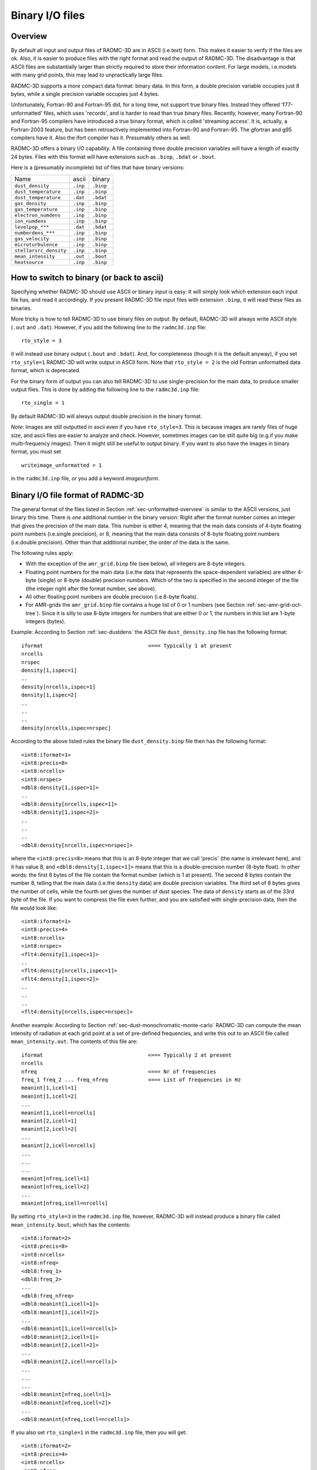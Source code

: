 .. _chap-binary-io:

Binary I/O files
****************


.. _sec-unformatted-overview:

Overview
========


By default all input and output files of RADMC-3D are in ASCII (i.e.\ text)
form. This makes it easier to verify if the files are ok. Also, it is easier
to produce files with the right format and read the output of RADMC-3D. The
disadvantage is that ASCII files are substantially larger than strictly
required to store their information content. For large models, i.e.\ models
with many grid points, this may lead to unpractically large files.

RADMC-3D supports a more compact data format: binary data. In this form, a
double precision variable occupies just 8 bytes, while a single precision
variable occupies just 4 bytes.

Unfortunately, Fortran-90 and Fortran-95 did, for a long time, not support true
binary files. Instead they offered 'f77-unformatted' files, which uses
'records', and is harder to read than true binary files. Recently, however, many
Fortran-90 and Fortran-95 compilers have introduced a true binary format, which
is called 'streaming access'. It is, actually, a Fortran-2003 feature, but has
been retroactively implemented into Fortran-90 and Fortran-95. The gfortran and
g95 compilers have it. Also the ifort compiler has it. Presumably others as
well.

RADMC-3D offers a binary I/O capability. A file containing three double
precision variables will have a length of exactly 24 bytes. Files with this
format will have extensions such as ``.binp``\ , ``.bdat`` or ``.bout``\ .

Here is a (presumably incomplete) list of files that have binary versions:

+------------------------+-----------+------------+
| Name                   | ascii     | binary     |
+------------------------+-----------+------------+
| ``dust_density``       |  ``.inp`` |  ``.binp`` |
+------------------------+-----------+------------+
| ``dust_temperature``   |  ``.inp`` |  ``.binp`` |
+------------------------+-----------+------------+
| ``dust_temperature``   |  ``.dat`` |  ``.bdat`` |
+------------------------+-----------+------------+
| ``gas_density``        |  ``.inp`` |  ``.binp`` |
+------------------------+-----------+------------+
| ``gas_temperature``    |  ``.inp`` |  ``.binp`` |
+------------------------+-----------+------------+
| ``electron_numdens``   |  ``.inp`` |  ``.binp`` |
+------------------------+-----------+------------+
| ``ion_numdens``        |  ``.inp`` |  ``.binp`` |
+------------------------+-----------+------------+
| ``levelpop_***``       |  ``.dat`` |  ``.bdat`` |
+------------------------+-----------+------------+
| ``numberdens_***``     |  ``.inp`` |  ``.binp`` |
+------------------------+-----------+------------+
| ``gas_velocity``       |  ``.inp`` |  ``.binp`` |
+------------------------+-----------+------------+
| ``microturbulence``    |  ``.inp`` |  ``.binp`` |
+------------------------+-----------+------------+
| ``stellarsrc_density`` |  ``.inp`` |  ``.binp`` |
+------------------------+-----------+------------+
| ``mean_intensity``     |  ``.out`` |  ``.bout`` |
+------------------------+-----------+------------+
| ``heatsource``         |  ``.inp`` |  ``.binp`` |
+------------------------+-----------+------------+



.. _sec-switch-to-binary:

How to switch to binary (or back to ascii)
==========================================

Specifying whether RADMC-3D should use ASCII or binary *input* is easy: It will
simply look which extension each input file has, and read it accordingly. If you
present RADMC-3D file input files with extension ``.binp``\ , it will read these
files as binaries.

More tricky is how to tell RADMC-3D to use binary files on *output*. By default,
RADMC-3D will always write ASCII style (``.out`` and ``.dat``\ ). However, if
you add the following line to the ``radmc3d.inp`` file: ::

  rto_style = 3

it will instead use binary output (``.bout`` and ``.bdat``\ ). And, for
completeness (though it is the default anyway), if you set ``rto_style=1``
RADMC-3D will write output in ASCII form. Note that ``rto_style = 2`` is
the old Fortran unformatted data format, which is deprecated.

For the binary form of output you can also tell RADMC-3D to use single-precision
for the main data, to produce smaller output files. This is done by adding the
following line to the ``radmc3d.inp`` file: ::

  rto_single = 1

By default RADMC-3D will always output double precision in the binary format.

*Note:* Images are still outputted in ascii even if you have ``rto_style=3``\
. This is because images are rarely files of huge size, and ascii files are
easier to analyze and check. However, sometimes images can be still quite big
(e.g.\ if you make multi-frequency images). Then it might still be useful to
output binary. If you want to also have the images in binary format, you must
set ::

  writeimage_unformatted = 1

in the ``radmc3d.inp`` file, *or* you add a keyword *imageunform*.


.. _sec-binary-io:

Binary I/O file format of RADMC-3D
==================================

The general format of the files listed in Section
:ref:`sec-unformatted-overview` is similar to the ASCII versions, just binary
this time. There is *one* additional number in the binary version: Right after
the format number comes an integer that gives the precision of the main
data. This number is either 4, meaning that the main data consists of 4-byte
floating point numbers (i.e.\ single precision), or 8, meaning that the main
data consists of 8-byte floating point numbers (i.e.\ double precision). Other
than that additional number, the order of the data is the same.

The following rules apply:

* With the exception of the ``amr_grid.binp`` file (see below),
  all integers are 8-byte integers. 

* Floating point numbers for the main data (i.e.\ the data that
  represents the space-dependent variables) are either 4-byte (single) or
  8-byte (double) precision numbers. Which of the two is specified in the
  second integer of the file (the integer right after the format number,
  see above).

* All other floating point numbers are double precision (i.e.\ 8-byte
  floats).

* For AMR-grids the ``amr_grid.binp`` file contains a huge list
  of 0 or 1 numbers (see Section :ref:`sec-amr-grid-oct-tree`). Since it is
  silly to use 8-byte integers for numbers that are either 0 or 1, the 
  numbers in this list are 1-byte integers (bytes). 


Example: According to Section :ref:`sec-dustdens` the ASCII file
``dust_density.inp`` file has the following format: ::

  iformat                                  <=== Typically 1 at present
  nrcells
  nrspec
  density[1,ispec=1]
  ..
  density[nrcells,ispec=1]
  density[1,ispec=2]
  ..
  ..
  ..
  density[nrcells,ispec=nrspec]

According to the above listed rules the binary file ``dust_density.binp`` file
then has the following format: ::

  <int8:iformat=1>
  <int8:precis=8>
  <int8:nrcells>
  <int8:nrspec>
  <dbl8:density[1,ispec=1]>
  ..
  <dbl8:density[nrcells,ispec=1]>
  <dbl8:density[1,ispec=2]>
  ..
  ..
  ..
  <dbl8:density[nrcells,ispec=nrspec]>

where the ``<int8:precis=8>`` means that this is an 8-byte integer that we call
'precis' (the name is irrelevant here), and it has value 8, and
``<dbl8:density[1,ispec=1]>`` means that this is a double-precision number
(8-byte float). In other words: the first 8 bytes of the file contain the format
number (which is 1 at present). The second 8 bytes contain the number 8, telling
that the main data (i.e.\ the ``density`` data) are double precision
variables. The third set of 8 bytes gives the number of cells, while the fourth
set gives the number of dust species. The data of ``density`` starts as of the
33rd byte of the file. If you want to compress the file even further, and you
are satisfied with single-precision data, then the file would look like: ::

  <int8:iformat=1>
  <int8:precis=4>
  <int8:nrcells>
  <int8:nrspec>
  <flt4:density[1,ispec=1]>
  ..
  <flt4:density[nrcells,ispec=1]>
  <flt4:density[1,ispec=2]>
  ..
  ..
  ..
  <flt4:density[nrcells,ispec=nrspec]>


Another example: According to Section :ref:`sec-dust-monochromatic-monte-carlo`
RADMC-3D can compute the mean intensity of radiation at each grid point at a set
of pre-defined frequencies, and write this out to an ASCII file called
``mean_intensity.out``\ . The contents of this file are: ::

  iformat                                  <=== Typically 2 at present
  nrcells
  nfreq                                    <=== Nr of frequencies 
  freq_1 freq_2 ... freq_nfreq             <=== List of frequencies in Hz
  meanint[1,icell=1]
  meanint[1,icell=2]
  ...
  meanint[1,icell=nrcells]
  meanint[2,icell=1]
  meanint[2,icell=2]
  ...
  meanint[2,icell=nrcells]
  ...
  ...
  ...
  meanint[nfreq,icell=1]
  meanint[nfreq,icell=2]
  ...
  meanint[nfreq,icell=nrcells]

By setting ``rto_style=3`` in the ``radmc3d.inp`` file, however, RADMC-3D will
instead produce a binary file called ``mean_intensity.bout``\ , which has the
contents: ::

  <int8:iformat=2>
  <int8:precis=8>
  <int8:nrcells>
  <int8:nfreq>
  <dbl8:freq_1>
  <dbl8:freq_2>
  ... 
  <dbl8:freq_nfreq>
  <dbl8:meanint[1,icell=1]>
  <dbl8:meanint[1,icell=2]>
  ...
  <dbl8:meanint[1,icell=nrcells]>
  <dbl8:meanint[2,icell=1]>
  <dbl8:meanint[2,icell=2]>
  ...
  <dbl8:meanint[2,icell=nrcells]>
  ...
  ...
  ...
  <dbl8:meanint[nfreq,icell=1]>
  <dbl8:meanint[nfreq,icell=2]>
  ...
  <dbl8:meanint[nfreq,icell=nrcells]>

If you also set ``rto_single=1`` in the ``radmc3d.inp`` file, then you
will get:
::

  <int8:iformat=2>
  <int8:precis=4>
  <int8:nrcells>
  <int8:nfreq>
  <dbl8:freq_1>
  <dbl8:freq_2>
  ... 
  <dbl8:freq_nfreq>
  <flt4:meanint[1,icell=1]>
  <flt4:meanint[1,icell=2]>
  ...
  <flt4:meanint[1,icell=nrcells]>
  <flt4:meanint[2,icell=1]>
  <flt4:meanint[2,icell=2]>
  ...
  <flt4:meanint[2,icell=nrcells]>
  ...
  ...
  ...
  <flt4:meanint[nfreq,icell=1]>
  <flt4:meanint[nfreq,icell=2]>
  ...
  <flt4:meanint[nfreq,icell=nrcells]>

Note that only the mean intensity data (the main data) are single precision
floats.



.. _sec-shearing-box:

Special binary input/output mode for embedding shearing box model into RADMC-3D
========================================================================

Many hydrodynamics and magnetohydrodynamics models of accretion disks are
performed in the so-called shearing box approach. In this approach a small part
of the disk is modelled with periodic boundary conditions and a background
shearing motion. The advantage of this approach for the time-dependent modeling
of the dynamics of disks is that it allows much higher resolution and does not
suffer from boundary effects (other than the box size). Therefore it is still
widely in use.

To see what such a model would look like when observed with e.g.  ALMA, the box
would have to be "ported" to a 3D RADMC-3D grid. Since the local shearing box
usually does not cover all 360 degrees in azimuth, it is generally necessary to
make several copies of the box in :math:`\phi`-direction. This requires a bit of
fine-tuning, as the box must fit an integer number of times between
:math:`\phi=0` and :math:`\phi=2\pi`. This duplication (or better
:math:`n`-plicaton with :math:`n` being the number of times you copy in
:math:`\phi`-direction) produces input files that are :math:`n` times as large
as the amount of information they contain. This is an unnecessary waste of
harddisk space. It should be possible for RADMC-3D to read in the box data once,
and internally copy it :math:`n` times.

This is precisely the special input/output mode for embedding shearing box model
into RADMC-3D. It is not truly necessary, but it saves lots of disk space.

*Note:* For now this works only for ``dust_density.binp`` and
``dust_temperature.bdat``. And it only works in binary file format (``.binp`` or
``.bdat``). And, finally, it works only for spherical coordinates and for
regular, not-AMR, grids.

The trick is to set the ``iformat`` number at the beginning of the file (which
is normally set to 1) to the value 2. Then you put as data only the data of one
of the :math:`n` copies. RADMC-3D will then automatically internally make
:math:`n` copies of the data.  Then you add an additional integer right after
the precision integer, which gives the value of :math:`n`. The binary file
format looks like the following ::

  <int8:iformat=2>
  <int8:precis=8>
  <int8:ncopies>
  <int8:nrcells>
  <int8:nrspec>
  <dbl8:density[1,ispec=1]>
  ..
  <dbl8:density[nrcells/ncopies,ispec=1]>
  <dbl8:density[1,ispec=2]>
  ..
  ..
  ..
  <dbl8:density[nrcells/ncopies,ispec=nrspec]>

You can save even more disk space by going to single precision (setting ``precis=4``).

The other files all remain the same (also the grid file ``amr_grid.inp`` stays
the same and still includes all grid cells, not just those of the box).


Example: For a box of about 16 pressure scale heights in size in
:math:`\phi`-direction at 100 au around a solar type star, you typically need to
make :math:`n=5` copies of the box. If you have, say, in total 5 million cells,
then you only need to specify 1 million of them. The most compact form of
``dust_density.binp`` (single precision) would then look ::

  <int8:2>
  <int8:4>
  <int8:5>
  <int8:5000000>
  <int8:1>
  <dbl8:density[1,ispec=1]>
  ..
  <dbl8:density[1000000,ispec=1]>
